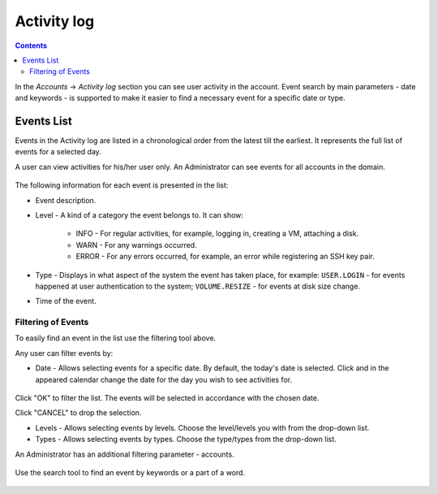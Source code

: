 .. _SSH_Keys:

Activity log
-----------------
.. Contents::

In the *Accounts* -> *Activity log* section you can see user activity in the account. Event search by main parameters - date and keywords - is supported to make it easier to find a necessary event for a specific date or type. 

Events List
~~~~~~~~~~~~~~~~
Events in the Activity log are listed in a chronological order from the latest till the earliest. It represents the full list of events for a selected day.

A user can view activities for his/her user only. An Administrator can see events for all accounts in the domain. 

.. figure:: _static/Events_List1.png

The following information for each event is presented in the list:

- Event description.
- Level - A kind of a category the event belongs to. It can show: 

   - INFO - For regular activities, for example, logging in, creating a VM, attaching a disk.
   - WARN - For any warnings occurred.
   - ERROR - For any errors occurred, for example, an error while registering an SSH key pair. 

- Type - Displays in what aspect of the system the event has taken place, for example: ``USER.LOGIN`` - for events happened at user authentication to the system; ``VOLUME.RESIZE`` - for events at disk size change. 

- Time of the event.

Filtering of Events
"""""""""""""""""""""""""
To easily find an event in the list use the filtering tool above.

Any user can filter events by:

- Date - Allows selecting events for a specific date. By default, the today's date is selected. Click |date icon| and in the appeared calendar change the date for the day you wish to see activities for. 

.. figure:: _static/Events_Datepicker.png

Click "OK" to filter the list. The events will be selected in accordance with the chosen date.

Click "CANCEL" to drop the selection.

- Levels - Allows selecting events by levels. Choose the level/levels you with from the drop-down list.

- Types - Allows selecting events by types. Choose the type/types from the drop-down list.

An Administrator has an additional filtering parameter - accounts.

.. figure:: _static/Events_AdminFiltering.png

Use the search tool to find an event by keywords or a part of a word.

.. figure:: _static/Events_Search.png

.. |bell icon| image:: _static/bell_icon.png
.. |refresh icon| image:: _static/refresh_icon.png
.. |view icon| image:: _static/view_list_icon.png
.. |view| image:: _static/view_icon.png
.. |actions icon| image:: _static/actions_icon.png
.. |edit icon| image:: _static/edit_icon.png
.. |box icon| image:: _static/box_icon.png
.. |create icon| image:: _static/create_icon.png
.. |copy icon| image:: _static/copy_icon.png
.. |color picker| image:: _static/color-picker_icon.png
.. |adv icon| image:: _static/adv_icon.png
.. |date icon| image:: _static/date_icon.png

